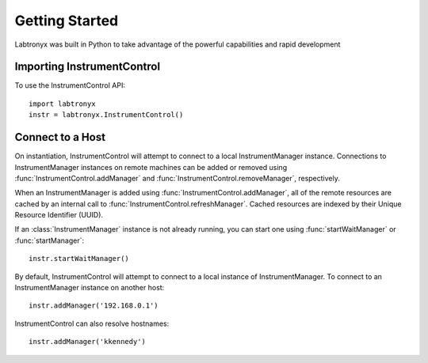 Getting Started
===============

Labtronyx was built in Python to take advantage of the powerful capabilities
and rapid development 

Importing InstrumentControl
---------------------------

To use the InstrumentControl API::
   
   import labtronyx
   instr = labtronyx.InstrumentControl()

Connect to a Host
-----------------

On instantiation, InstrumentControl will attempt to connect to a local
InstrumentManager instance. Connections to InstrumentManager instances on remote
machines can be added or removed using :func:`InstrumentControl.addManager` and
:func:`InstrumentControl.removeManager`, respectively. 

When an InstrumentManager is added using :func:`InstrumentControl.addManager`,
all of the remote resources are cached by an internal call to 
:func:`InstrumentControl.refreshManager`. Cached resources are indexed by their
Unique Resource Identifier (UUID). 

If an :class:`InstrumentManager` instance is not already running, you can start
one using :func:`startWaitManager` or :func:`startManager`::

	instr.startWaitManager()
	
By default, InstrumentControl will attempt to connect to a local instance of
InstrumentManager. To connect to an InstrumentManager instance on another host::

	instr.addManager('192.168.0.1')
	
InstrumentControl can also resolve hostnames::

	instr.addManager('kkennedy')
	
